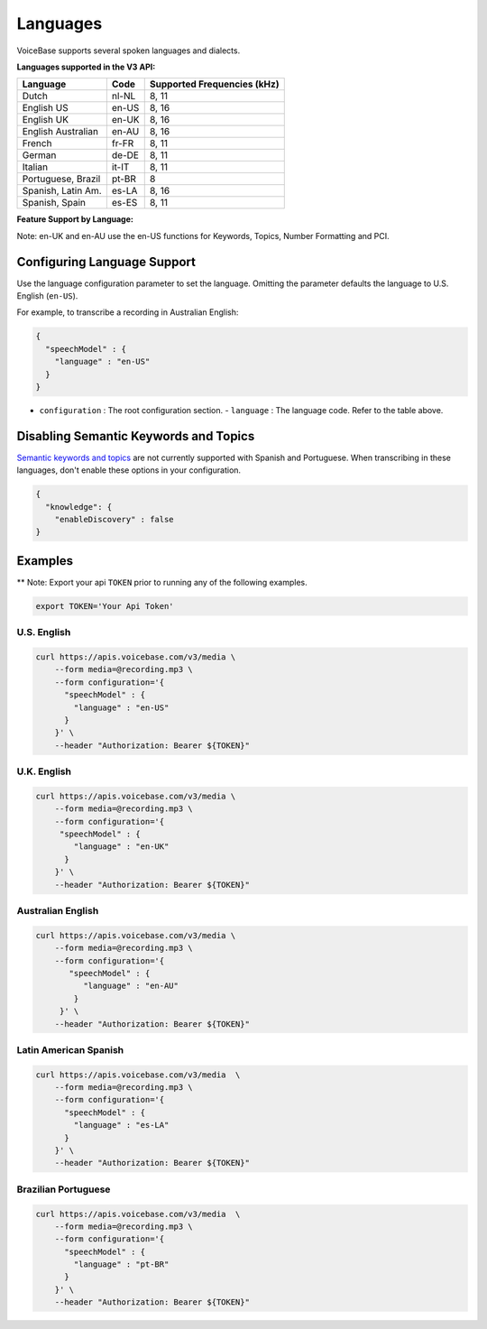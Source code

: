 Languages
=========

VoiceBase supports several spoken languages and dialects.

**Languages supported in the V3 API:**

===================  =====  ======
Language             Code   Supported Frequencies (kHz)
===================  =====  ======
Dutch                nl-NL  8, 11
English US           en-US  8, 16
English UK           en-UK  8, 16
English Australian   en-AU  8, 16
French               fr-FR  8, 11
German               de-DE  8, 11
Italian              it-IT  8, 11
Portuguese, Brazil   pt-BR  8
Spanish, Latin Am.   es-LA  8, 16
Spanish, Spain       es-ES  8, 11
===================  =====  ======



**Feature Support by Language:**

Note: en-UK and en-AU use the en-US functions for Keywords, Topics, Number Formatting and PCI.

=====================  =============  ========= ==================  ====================  ===========  ====
Language               Transcription  Callbacks Number Formatting   Knowledge Extraction  Predictions  PCI
=====================  =============  ========= ==================  ====================  ===========  ====
Dutch                       √             √
English US                  √             √             √                    √                √       √
English UK                  √             √             √                    √                √       √
English AU                  √             √             √                    √                √       √
French                      √             √
German                      √             √
Italian                     √             √
Portuguese, BR              √             √
Spanish, LatAm              √             √
Spanish, Spain              √             √
=====================  =============  ========= ==================  ====================  ========== ====


Configuring Language Support
----------------------------

Use the language configuration parameter to set the language. Omitting
the parameter defaults the language to U.S. English (``en-US``).

For example, to transcribe a recording in Australian English:

.. code:: json

    {
      "speechModel" : {
        "language" : "en-US"
      }
    }

-  ``configuration`` : The root configuration section.
   -  ``language`` : The language code. Refer to the table above.


Disabling Semantic Keywords and Topics
--------------------------------------

`Semantic keywords and topics <keywordsandtopics.html>`__ are not
currently supported with Spanish and Portuguese. When transcribing in
these languages, don't enable these options in your configuration.

.. code:: json

    {
      "knowledge": {
        "enableDiscovery" : false
    }

Examples
--------

\*\* Note: Export your api ``TOKEN`` prior to running any of the
following examples.

.. code:: bash

    export TOKEN='Your Api Token'

U.S. English
~~~~~~~~~~~~

.. code:: bash

    curl https://apis.voicebase.com/v3/media \
        --form media=@recording.mp3 \
        --form configuration='{
          "speechModel" : {
            "language" : "en-US"
          }
        }' \
        --header "Authorization: Bearer ${TOKEN}"

U.K. English
~~~~~~~~~~~~

.. code:: bash

    curl https://apis.voicebase.com/v3/media \
        --form media=@recording.mp3 \
        --form configuration='{
         "speechModel" : {
            "language" : "en-UK"
          }
        }' \
        --header "Authorization: Bearer ${TOKEN}"

Australian English
~~~~~~~~~~~~~~~~~~

.. code:: bash

    curl https://apis.voicebase.com/v3/media \
        --form media=@recording.mp3 \
        --form configuration='{
           "speechModel" : {
              "language" : "en-AU"
            }
         }' \
        --header "Authorization: Bearer ${TOKEN}"

Latin American Spanish
~~~~~~~~~~~~~~~~~~~~~~

.. code:: bash

    curl https://apis.voicebase.com/v3/media  \
        --form media=@recording.mp3 \
        --form configuration='{
          "speechModel" : {
            "language" : "es-LA"
          }
        }' \
        --header "Authorization: Bearer ${TOKEN}"

Brazilian Portuguese
~~~~~~~~~~~~~~~~~~~~

.. code:: bash

    curl https://apis.voicebase.com/v3/media  \
        --form media=@recording.mp3 \
        --form configuration='{
          "speechModel" : {
            "language" : "pt-BR"
          }
        }' \
        --header "Authorization: Bearer ${TOKEN}"
